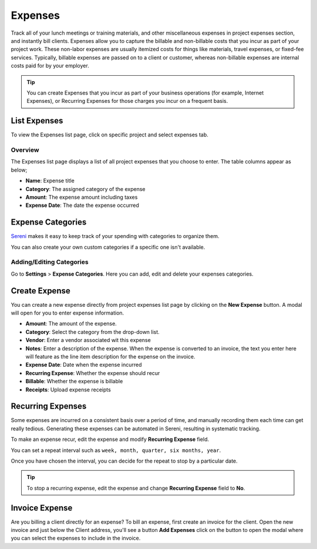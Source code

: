 Expenses
========
.. meta::
   :description: Sereni makes it easy to keep track of your spending. This article shows you how to add an Expense, as well as set up recurring Expenses and even re-categorizing them.
   :keywords: projects,invoices,freelancer,tasks,contacts,sereni,codecanyon

Track all of your lunch meetings or training materials, and other miscellaneous expenses in project expenses section, and instantly bill clients.
Expenses allow you to capture the billable and non-billable costs that you incur as part of your project work. These non-labor expenses are usually itemized costs for things like materials, travel expenses, or fixed-fee services. Typically, billable expenses are passed on to a client or customer, whereas non-billable expenses are internal costs paid for by your employer.

.. TIP:: You can create Expenses that you incur as part of your business operations (for example, Internet Expenses), or Recurring Expenses for those charges you incur on a frequent basis. 

List Expenses
"""""""""""""

To view the Expenses list page, click on specific project and select expenses tab.

Overview
^^^^^^^^

The Expenses list page displays a list of all project expenses that you choose to enter. The table columns appear as below;

- **Name**: Expense title
- **Category**: The assigned category of the expense
- **Amount**: The expense amount including taxes
- **Expense Date**: The date the expense occurred

Expense Categories
""""""""""""""""""

`Sereni <https://beanflare.com>`__ makes it easy to keep track of your spending with categories to organize them. 

You can also create your own custom categories if a specific one isn't available. 

Adding/Editing Categories
^^^^^^^^^^^^^^^^^^^^^^^^^^^^^

Go to **Settings** > **Expense Categories**. Here you can add, edit and delete your expenses categories.

Create Expense
""""""""""""""

You can create a new expense directly from project expenses list page by clicking on the **New Expense** button. A modal will open for you to enter expense information.

- **Amount**: The amount of the expense.
- **Category**: Select the category from the drop-down list.
- **Vendor**: Enter a vendor associated wit this expense
- **Notes**: Enter a description of the expense. When the expense is converted to an invoice, the text you enter here will feature as the line item description for the expense on the invoice.
- **Expense Date**: Date when the expense incurred
- **Recurring Expense**: Whether the expense should recur
- **Billable**: Whether the expense is billable
- **Receipts**: Upload expense receipts


Recurring Expenses
"""""""""""""""""""
Some expenses are incurred on a consistent basis over a period of time, and manually recording them each time can get really tedious. Generating these expenses can be automated in Sereni, resulting in systematic tracking.

To make an expense recur, edit the expense and modify **Recurring Expense** field.

You can set a repeat interval such as ``week, month, quarter, six months, year``.

Once you have chosen the interval, you can decide for the repeat to stop by a particular date.

.. TIP:: To stop a recurring expense, edit the expense and change **Recurring Expense** field to **No**.


Invoice Expense
""""""""""""""""""""""

Are you billing a client directly for an expense? To bill an expense, first create an invoice for the client. Open the new invoice and just below the Client address, you'll see a button **Add Expenses** click on the button to open the modal where you can select the expenses to include in the invoice.
